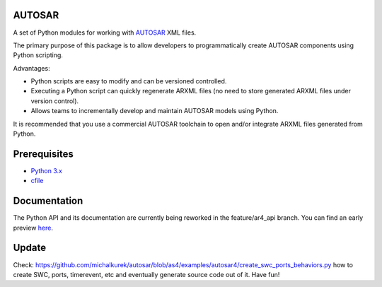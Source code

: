 AUTOSAR
-------

A set of Python modules for working with `AUTOSAR <https://www.autosar.org/>`_ XML files.

The primary purpose of this package is to allow developers to programmatically create AUTOSAR components using Python scripting.

Advantages:

* Python scripts are easy to modify and can be versioned controlled.
* Executing a Python script can quickly regenerate ARXML files (no need to store generated ARXML files under version control).
* Allows teams to incrementally develop and maintain AUTOSAR models using Python.

It is recommended that you use a commercial AUTOSAR toolchain to open and/or integrate ARXML files generated from Python.

Prerequisites
-------------

* `Python 3.x <https://www.python.org/>`_
* `cfile <https://github.com/cogu/cfile/>`_

Documentation
-------------

The Python API and its documentation are currently being reworked in the feature/ar4_api branch. You can find an early preview `here <http://autosar.readthedocs.io/en/latest/>`_.

Update
-------------
Check: https://github.com/michalkurek/autosar/blob/as4/examples/autosar4/create_swc_ports_behaviors.py how to create SWC, ports, timerevent, etc and eventually generate source code out of it. Have fun!